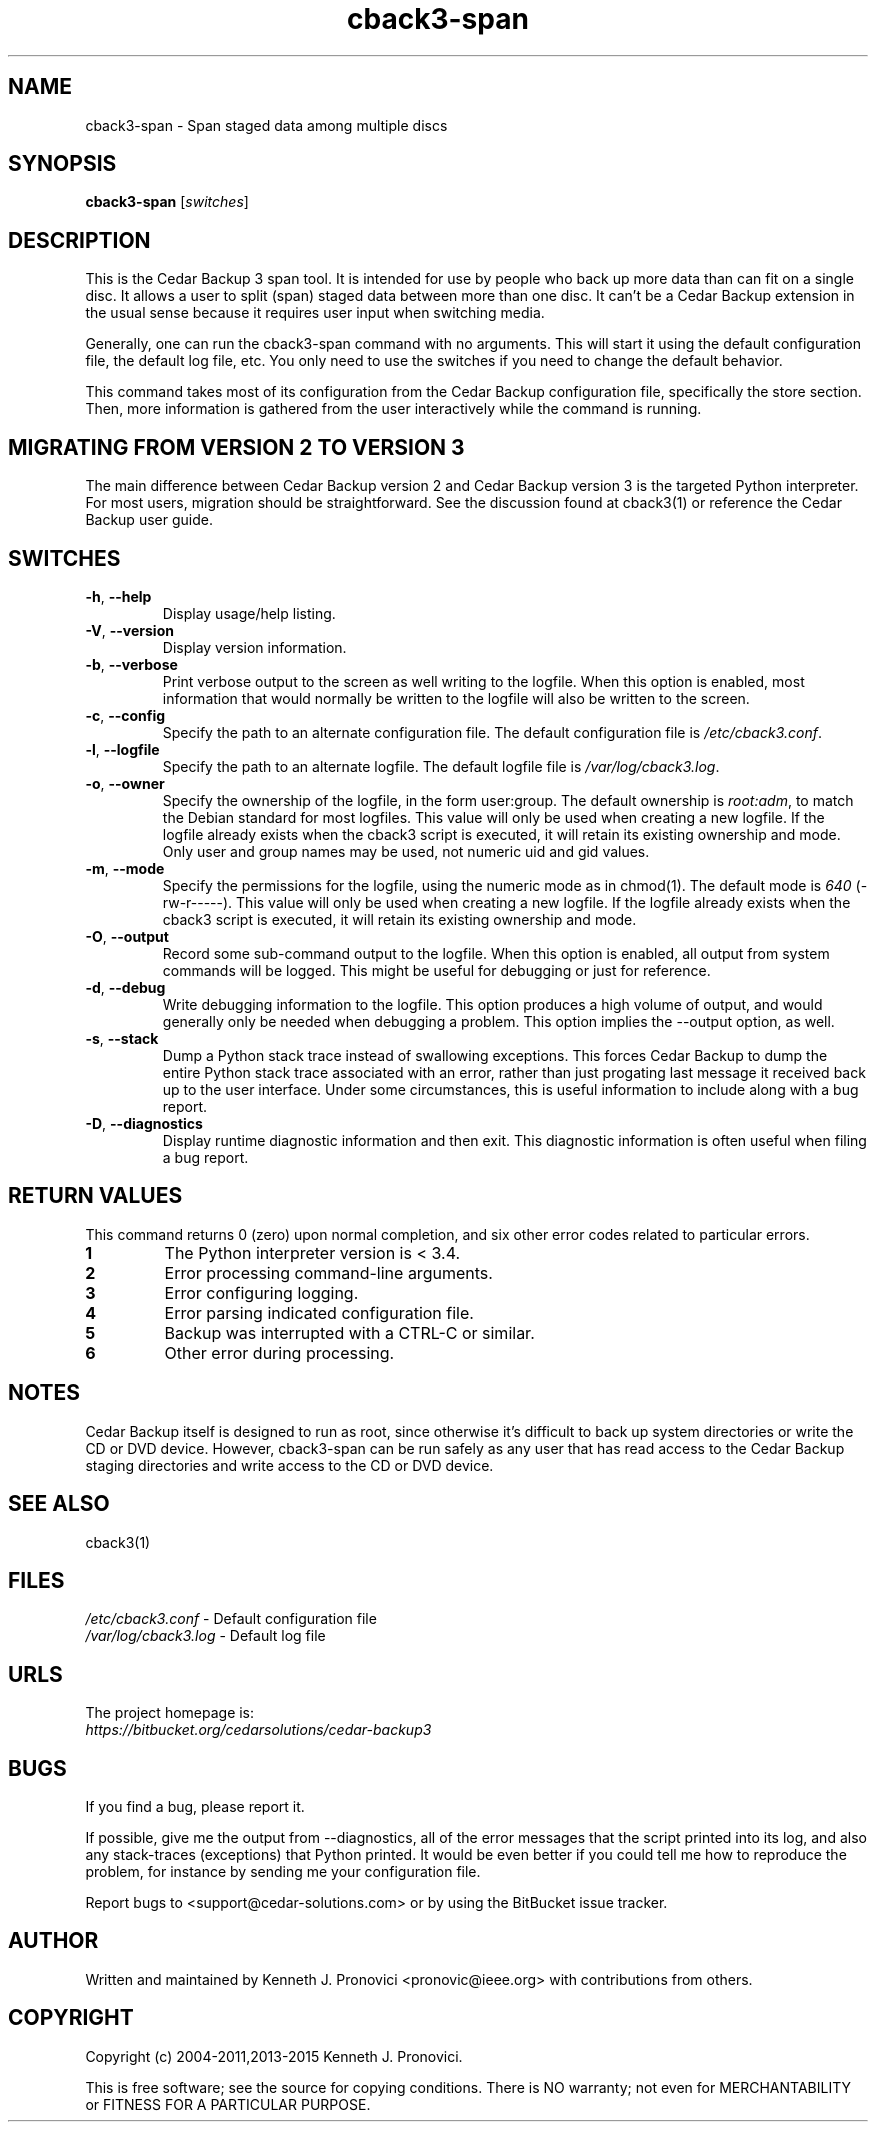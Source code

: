 .\" vim: set ft=nroff .\"
.\" # # # # # # # # # # # # # # # # # # # # # # # # # # # # # # # # # # #
.\" #
.\" #              C E D A R
.\" #          S O L U T I O N S       "Software done right."
.\" #           S O F T W A R E
.\" #
.\" # # # # # # # # # # # # # # # # # # # # # # # # # # # # # # # # # # #
.\" #
.\" # Author   : Kenneth J. Pronovici <pronovic@ieee.org>
.\" # Language : nroff
.\" # Project  : Cedar Backup, release 3
.\" # Purpose  : Manpage for cback3-span script
.\" #
.\" # # # # # # # # # # # # # # # # # # # # # # # # # # # # # # # # # # #
.\"
.TH cback3\-span "1" "July 2015" "Cedar Backup 3" "Kenneth J. Pronovici"
.SH NAME
cback3\-span \- Span staged data among multiple discs
.SH SYNOPSIS
.B cback3\-span
[\fIswitches\fR]
.SH DESCRIPTION
.PP
This is the Cedar Backup 3 span tool.  It is intended for use by people who back
up more data than can fit on a single disc.  It allows a user to split (span)
staged data between more than one disc.  It can't be a Cedar Backup extension
in the usual sense because it requires user input when switching media.
.PP
Generally, one can run the cback3\-span command with no arguments.  This will
start it using the default configuration file, the default log file, etc.  You
only need to use the switches if you need to change the default behavior.
.PP
This command takes most of its configuration from the Cedar Backup
configuration file, specifically the store section.  Then, more information is
gathered from the user interactively while the command is running.
.SH MIGRATING FROM VERSION 2 TO VERSION 3
.PP
The main difference between Cedar Backup version 2 and Cedar Backup version 3
is the targeted Python interpreter.  For most users, migration should be
straightforward.  See the discussion found at cback3(1) or reference the Cedar
Backup user guide.
.SH SWITCHES
.TP
\fB\-h\fR, \fB\-\-help\fR
Display usage/help listing.
.TP
\fB\-V\fR, \fB\-\-version\fR
Display version information.
.TP
\fB\-b\fR, \fB\-\-verbose\fR
Print verbose output to the screen as well writing to the logfile. When this
option is enabled, most information that would normally be written to the
logfile will also be written to the screen.
.TP
\fB\-c\fR, \fB\-\-config\fR
Specify the path to an alternate configuration file.  The default configuration
file is \fI/etc/cback3.conf\fR.
.TP
\fB\-l\fR, \fB\-\-logfile\fR
Specify the path to an alternate logfile.  The default logfile file is
\fI/var/log/cback3.log\fR.
.TP
\fB\-o\fR, \fB\-\-owner\fR
Specify the ownership of the logfile, in the form user:group.  The default
ownership is \fIroot:adm\fR, to match the Debian standard for most logfiles.  This
value will only be used when creating a new logfile.  If the logfile already
exists when the cback3 script is executed, it will retain its existing ownership
and mode.  Only user and group names may be used, not numeric uid and gid
values.
.TP
\fB\-m\fR, \fB\-\-mode\fR
Specify the permissions for the logfile, using the numeric mode as in chmod(1).
The default mode is \fI640\fR (\-rw\-r\-\-\-\-\-).  This value will only be used when
creating a new logfile.  If the logfile already exists when the cback3 script is
executed, it will retain its existing ownership and mode.
.TP
\fB\-O\fR, \fB\-\-output\fR
Record some sub-command output to the logfile. When this option is enabled, all
output from system commands will be logged. This might be useful for debugging
or just for reference.
.TP
\fB\-d\fR, \fB\-\-debug\fR
Write debugging information to the logfile. This option produces a high volume
of output, and would generally only be needed when debugging a problem. This
option implies the \-\-output option, as well.
.TP
\fB\-s\fR, \fB\-\-stack\fR
Dump a Python stack trace instead of swallowing exceptions.  This forces Cedar
Backup to dump the entire Python stack trace associated with an error, rather
than just progating last message it received back up to the user interface.
Under some circumstances, this is useful information to include along with a
bug report.
.TP
\fB\-D\fR, \fB\-\-diagnostics\fR
Display runtime diagnostic information and then exit.  This diagnostic
information is often useful when filing a bug report.
.SH RETURN VALUES
.PP
This command returns 0 (zero) upon normal completion, and six other error
codes related to particular errors. 
.TP
\fB1\fR
The Python interpreter version is < 3.4.
.TP
\fB2\fR
Error processing command\-line arguments.
.TP
\fB3\fR
Error configuring logging.
.TP
\fB4\fR
Error parsing indicated configuration file.
.TP
\fB5\fR
Backup was interrupted with a CTRL\-C or similar.
.TP
\fB6\fR
Other error during processing.
.SH NOTES
.PP
Cedar Backup itself is designed to run as root, since otherwise it's difficult
to back up system directories or write the CD or DVD device.  However,
cback3\-span can be run safely as any user that has read access to the Cedar
Backup staging directories and write access to the CD or DVD device.
.SH SEE ALSO
cback3(1)
.SH FILES
.TP
\fI/etc/cback3.conf\fR - Default configuration file
.TP
\fI/var/log/cback3.log\fR - Default log file
.SH URLS
.TP
The project homepage is: \fIhttps://bitbucket.org/cedarsolutions/cedar\-backup3\fR 
.SH BUGS
.PP
If you find a bug, please report it.
.PP
If possible, give me the output from \-\-diagnostics, all of the error
messages that the script printed into its log, and also any stack\-traces
(exceptions) that Python printed.  It would be even better if you could tell me
how to reproduce the problem, for instance by sending me your configuration file.
.PP
Report bugs to <support@cedar\-solutions.com> or by using the BitBucket issue
tracker.
.SH AUTHOR
Written and maintained by Kenneth J. Pronovici <pronovic@ieee.org> with contributions from others.
.SH COPYRIGHT
Copyright (c) 2004\-2011,2013\-2015 Kenneth J. Pronovici.
.PP
This is free software; see the source for copying conditions.  There is
NO warranty; not even for MERCHANTABILITY or FITNESS FOR A PARTICULAR
PURPOSE.
